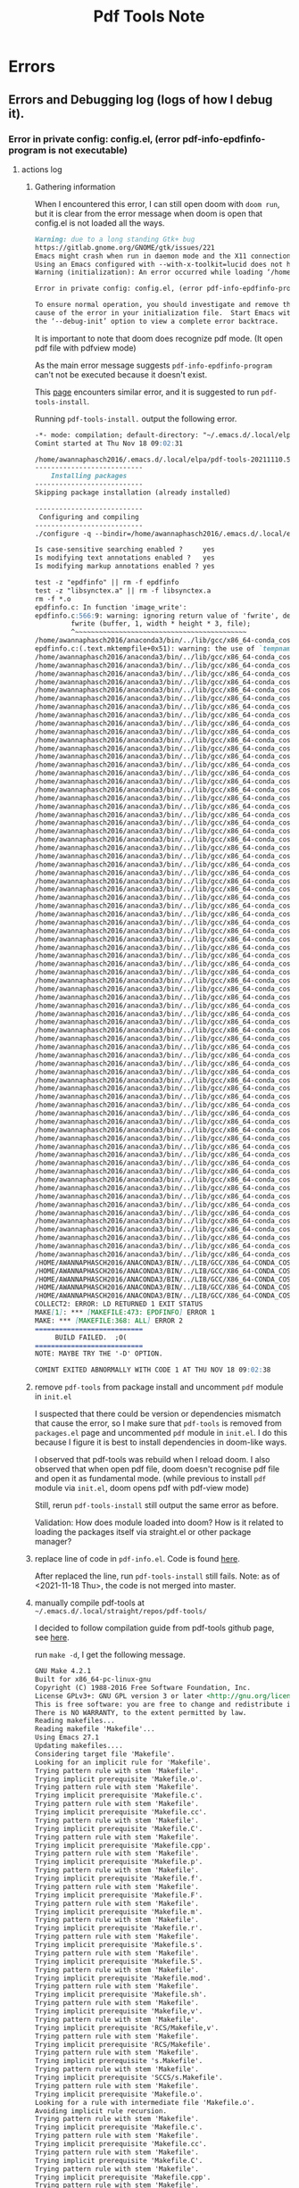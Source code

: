#+TITLE: Pdf Tools Note

* Errors
** Errors and Debugging log (logs of how I debug it).
*** Error in private config: config.el, (error pdf-info-epdfinfo-program is not executable)
**** actions log
***** Gathering information
When I encountered this error, I can still open doom with =doom run=, but it is clear from the error message when doom is open that config.el is not loaded all the ways.
#+BEGIN_SRC md
Warning: due to a long standing Gtk+ bug
https://gitlab.gnome.org/GNOME/gtk/issues/221
Emacs might crash when run in daemon mode and the X11 connection is unexpectedly lost.
Using an Emacs configured with --with-x-toolkit=lucid does not have this problem.
Warning (initialization): An error occurred while loading ‘/home/awannaphasch2016/.emacs.d/init.el’:

Error in private config: config.el, (error pdf-info-epdfinfo-program is not executable)

To ensure normal operation, you should investigate and remove the
cause of the error in your initialization file.  Start Emacs with
the ‘--debug-init’ option to view a complete error backtrace.
#+END_SRC

It is important to note that doom does recognize pdf mode. (It open pdf file with pdfview mode)

As the main error message suggests =pdf-info-epdfinfo-program= can't not be executed because it doesn't exist.

This [[https://www.reddit.com/r/emacs/comments/aa9yz3/compiling_pdftools/][page]] encounters similar error, and it is suggested to run =pdf-tools-install=.

Running =pdf-tools-install.= output the following error.
#+BEGIN_SRC md
-*- mode: compilation; default-directory: "~/.emacs.d/.local/elpa/pdf-tools-20211110.513/build/server/" -*-
Comint started at Thu Nov 18 09:02:31

/home/awannaphasch2016/.emacs.d/.local/elpa/pdf-tools-20211110.513/build/server/autobuild -i /home/awannaphasch2016/.emacs.d/.local/elpa/pdf-tools-20211110.513/
---------------------------
    Installing packages
---------------------------
Skipping package installation (already installed)

---------------------------
 Configuring and compiling
---------------------------
./configure -q --bindir=/home/awannaphasch2016/.emacs.d/.local/elpa/pdf-tools-20211110.513/ && make clean && make -s

Is case-sensitive searching enabled ?     yes
Is modifying text annotations enabled ?   yes
Is modifying markup annotations enabled ? yes

test -z "epdfinfo" || rm -f epdfinfo
test -z "libsynctex.a" || rm -f libsynctex.a
rm -f *.o
epdfinfo.c: In function 'image_write':
epdfinfo.c:566:9: warning: ignoring return value of 'fwrite', declared with attribute warn_unused_result [-Wunused-result]
         fwrite (buffer, 1, width * height * 3, file);
         ^~~~~~~~~~~~~~~~~~~~~~~~~~~~~~~~~~~~~~~~~~~~
/home/awannaphasch2016/anaconda3/bin/../lib/gcc/x86_64-conda_cos6-linux-gnu/7.3.0/../../../../x86_64-conda_cos6-linux-gnu/bin/ld: epdfinfo-epdfinfo.o: in function `mktempfile':
epdfinfo.c:(.text.mktempfile+0x51): warning: the use of `tempnam' is dangerous, better use `mkstemp'
/home/awannaphasch2016/anaconda3/bin/../lib/gcc/x86_64-conda_cos6-linux-gnu/7.3.0/../../../../x86_64-conda_cos6-linux-gnu/bin/ld: warning: libXrender.so.1, needed by /home/awannaphasch2016/anaconda3/lib/libcairo.so, not found (try using -rpath or -rpath-link)
/home/awannaphasch2016/anaconda3/bin/../lib/gcc/x86_64-conda_cos6-linux-gnu/7.3.0/../../../../x86_64-conda_cos6-linux-gnu/bin/ld: warning: libX11.so.6, needed by /home/awannaphasch2016/anaconda3/lib/libcairo.so, not found (try using -rpath or -rpath-link)
/home/awannaphasch2016/anaconda3/bin/../lib/gcc/x86_64-conda_cos6-linux-gnu/7.3.0/../../../../x86_64-conda_cos6-linux-gnu/bin/ld: warning: libXext.so.6, needed by /home/awannaphasch2016/anaconda3/lib/libcairo.so, not found (try using -rpath or -rpath-link)
/home/awannaphasch2016/anaconda3/bin/../lib/gcc/x86_64-conda_cos6-linux-gnu/7.3.0/../../../../x86_64-conda_cos6-linux-gnu/bin/ld: warning: libXau.so.6, needed by /home/awannaphasch2016/anaconda3/lib/libxcb-shm.so.0, not found (try using -rpath or -rpath-link)
/home/awannaphasch2016/anaconda3/bin/../lib/gcc/x86_64-conda_cos6-linux-gnu/7.3.0/../../../../x86_64-conda_cos6-linux-gnu/bin/ld: /home/awannaphasch2016/anaconda3/lib/libcairo.so: undefined reference to `XRenderCreateGlyphSet'
/home/awannaphasch2016/anaconda3/bin/../lib/gcc/x86_64-conda_cos6-linux-gnu/7.3.0/../../../../x86_64-conda_cos6-linux-gnu/bin/ld: /home/awannaphasch2016/anaconda3/lib/libglib-2.0.so: undefined reference to `__fdelt_chk@GLIBC_2.15'
/home/awannaphasch2016/anaconda3/bin/../lib/gcc/x86_64-conda_cos6-linux-gnu/7.3.0/../../../../x86_64-conda_cos6-linux-gnu/bin/ld: /home/awannaphasch2016/anaconda3/lib/libcairo.so: undefined reference to `XNextRequest'
/home/awannaphasch2016/anaconda3/bin/../lib/gcc/x86_64-conda_cos6-linux-gnu/7.3.0/../../../../x86_64-conda_cos6-linux-gnu/bin/ld: /home/awannaphasch2016/anaconda3/lib/libcairo.so: undefined reference to `XShmAttach'
/home/awannaphasch2016/anaconda3/bin/../lib/gcc/x86_64-conda_cos6-linux-gnu/7.3.0/../../../../x86_64-conda_cos6-linux-gnu/bin/ld: /home/awannaphasch2016/anaconda3/lib/libcairo.so: undefined reference to `XRenderCompositeTriStrip'
/home/awannaphasch2016/anaconda3/bin/../lib/gcc/x86_64-conda_cos6-linux-gnu/7.3.0/../../../../x86_64-conda_cos6-linux-gnu/bin/ld: /home/awannaphasch2016/anaconda3/lib/libcairo.so: undefined reference to `XCreateWindow'
/home/awannaphasch2016/anaconda3/bin/../lib/gcc/x86_64-conda_cos6-linux-gnu/7.3.0/../../../../x86_64-conda_cos6-linux-gnu/bin/ld: /home/awannaphasch2016/anaconda3/lib/libcairo.so: undefined reference to `XShmQueryVersion'
/home/awannaphasch2016/anaconda3/bin/../lib/gcc/x86_64-conda_cos6-linux-gnu/7.3.0/../../../../x86_64-conda_cos6-linux-gnu/bin/ld: /home/awannaphasch2016/anaconda3/lib/libkrb5.so.3: undefined reference to `__poll_chk@GLIBC_2.16'
/home/awannaphasch2016/anaconda3/bin/../lib/gcc/x86_64-conda_cos6-linux-gnu/7.3.0/../../../../x86_64-conda_cos6-linux-gnu/bin/ld: /home/awannaphasch2016/anaconda3/lib/libstdc++.so: undefined reference to `aligned_alloc@GLIBC_2.16'
/home/awannaphasch2016/anaconda3/bin/../lib/gcc/x86_64-conda_cos6-linux-gnu/7.3.0/../../../../x86_64-conda_cos6-linux-gnu/bin/ld: /home/awannaphasch2016/anaconda3/lib/libcairo.so: undefined reference to `XEventsQueued'
/home/awannaphasch2016/anaconda3/bin/../lib/gcc/x86_64-conda_cos6-linux-gnu/7.3.0/../../../../x86_64-conda_cos6-linux-gnu/bin/ld: /home/awannaphasch2016/anaconda3/lib/libcairo.so: undefined reference to `XExtendedMaxRequestSize'
/home/awannaphasch2016/anaconda3/bin/../lib/gcc/x86_64-conda_cos6-linux-gnu/7.3.0/../../../../x86_64-conda_cos6-linux-gnu/bin/ld: /home/awannaphasch2016/anaconda3/lib/libglib-2.0.so: undefined reference to `memcpy@GLIBC_2.14'
/home/awannaphasch2016/anaconda3/bin/../lib/gcc/x86_64-conda_cos6-linux-gnu/7.3.0/../../../../x86_64-conda_cos6-linux-gnu/bin/ld: /home/awannaphasch2016/anaconda3/lib/libcairo.so: undefined reference to `XRenderFreePicture'
/home/awannaphasch2016/anaconda3/bin/../lib/gcc/x86_64-conda_cos6-linux-gnu/7.3.0/../../../../x86_64-conda_cos6-linux-gnu/bin/ld: /home/awannaphasch2016/anaconda3/lib/libcairo.so: undefined reference to `XRenderFillRectangles'
/home/awannaphasch2016/anaconda3/bin/../lib/gcc/x86_64-conda_cos6-linux-gnu/7.3.0/../../../../x86_64-conda_cos6-linux-gnu/bin/ld: /home/awannaphasch2016/anaconda3/lib/libcairo.so: undefined reference to `_XReadEvents'
/home/awannaphasch2016/anaconda3/bin/../lib/gcc/x86_64-conda_cos6-linux-gnu/7.3.0/../../../../x86_64-conda_cos6-linux-gnu/bin/ld: /home/awannaphasch2016/anaconda3/lib/libcairo.so: undefined reference to `XRenderCompositeTrapezoids'
/home/awannaphasch2016/anaconda3/bin/../lib/gcc/x86_64-conda_cos6-linux-gnu/7.3.0/../../../../x86_64-conda_cos6-linux-gnu/bin/ld: /home/awannaphasch2016/anaconda3/lib/libcairo.so: undefined reference to `XCreatePixmap'
/home/awannaphasch2016/anaconda3/bin/../lib/gcc/x86_64-conda_cos6-linux-gnu/7.3.0/../../../../x86_64-conda_cos6-linux-gnu/bin/ld: /home/awannaphasch2016/anaconda3/lib/libcairo.so: undefined reference to `XFreePixmap'
/home/awannaphasch2016/anaconda3/bin/../lib/gcc/x86_64-conda_cos6-linux-gnu/7.3.0/../../../../x86_64-conda_cos6-linux-gnu/bin/ld: /home/awannaphasch2016/anaconda3/lib/libcairo.so: undefined reference to `XRenderCompositeText16'
/home/awannaphasch2016/anaconda3/bin/../lib/gcc/x86_64-conda_cos6-linux-gnu/7.3.0/../../../../x86_64-conda_cos6-linux-gnu/bin/ld: /home/awannaphasch2016/anaconda3/lib/libglib-2.0.so: undefined reference to `clock_gettime@GLIBC_2.17'
/home/awannaphasch2016/anaconda3/bin/../lib/gcc/x86_64-conda_cos6-linux-gnu/7.3.0/../../../../x86_64-conda_cos6-linux-gnu/bin/ld: /home/awannaphasch2016/anaconda3/lib/libcairo.so: undefined reference to `XRenderQuerySubpixelOrder'
/home/awannaphasch2016/anaconda3/bin/../lib/gcc/x86_64-conda_cos6-linux-gnu/7.3.0/../../../../x86_64-conda_cos6-linux-gnu/bin/ld: /home/awannaphasch2016/anaconda3/lib/libcairo.so: undefined reference to `XAddExtension'
/home/awannaphasch2016/anaconda3/bin/../lib/gcc/x86_64-conda_cos6-linux-gnu/7.3.0/../../../../x86_64-conda_cos6-linux-gnu/bin/ld: /home/awannaphasch2016/anaconda3/lib/libcairo.so: undefined reference to `XUnlockDisplay'
/home/awannaphasch2016/anaconda3/bin/../lib/gcc/x86_64-conda_cos6-linux-gnu/7.3.0/../../../../x86_64-conda_cos6-linux-gnu/bin/ld: /home/awannaphasch2016/anaconda3/lib/libcairo.so: undefined reference to `XSync'
/home/awannaphasch2016/anaconda3/bin/../lib/gcc/x86_64-conda_cos6-linux-gnu/7.3.0/../../../../x86_64-conda_cos6-linux-gnu/bin/ld: /home/awannaphasch2016/anaconda3/lib/libcairo.so: undefined reference to `XRenderFindStandardFormat'
/home/awannaphasch2016/anaconda3/bin/../lib/gcc/x86_64-conda_cos6-linux-gnu/7.3.0/../../../../x86_64-conda_cos6-linux-gnu/bin/ld: /home/awannaphasch2016/anaconda3/lib/libcairo.so: undefined reference to `XRenderChangePicture'
/home/awannaphasch2016/anaconda3/bin/../lib/gcc/x86_64-conda_cos6-linux-gnu/7.3.0/../../../../x86_64-conda_cos6-linux-gnu/bin/ld: /home/awannaphasch2016/anaconda3/lib/libcairo.so: undefined reference to `XAllocColor'
/home/awannaphasch2016/anaconda3/bin/../lib/gcc/x86_64-conda_cos6-linux-gnu/7.3.0/../../../../x86_64-conda_cos6-linux-gnu/bin/ld: /home/awannaphasch2016/anaconda3/lib/libcairo.so: undefined reference to `XRenderComposite'
/home/awannaphasch2016/anaconda3/bin/../lib/gcc/x86_64-conda_cos6-linux-gnu/7.3.0/../../../../x86_64-conda_cos6-linux-gnu/bin/ld: /home/awannaphasch2016/anaconda3/lib/libcairo.so: undefined reference to `XShmQueryExtension'
/home/awannaphasch2016/anaconda3/bin/../lib/gcc/x86_64-conda_cos6-linux-gnu/7.3.0/../../../../x86_64-conda_cos6-linux-gnu/bin/ld: /home/awannaphasch2016/anaconda3/lib/libcairo.so: undefined reference to `XCreateGC'
/home/awannaphasch2016/anaconda3/bin/../lib/gcc/x86_64-conda_cos6-linux-gnu/7.3.0/../../../../x86_64-conda_cos6-linux-gnu/bin/ld: /home/awannaphasch2016/anaconda3/lib/libcairo.so: undefined reference to `XShmDetach'
/home/awannaphasch2016/anaconda3/bin/../lib/gcc/x86_64-conda_cos6-linux-gnu/7.3.0/../../../../x86_64-conda_cos6-linux-gnu/bin/ld: /home/awannaphasch2016/anaconda3/lib/libcairo.so: undefined reference to `XDestroyWindow'
/home/awannaphasch2016/anaconda3/bin/../lib/gcc/x86_64-conda_cos6-linux-gnu/7.3.0/../../../../x86_64-conda_cos6-linux-gnu/bin/ld: /home/awannaphasch2016/anaconda3/lib/libcairo.so: undefined reference to `XRenderCompositeText8'
/home/awannaphasch2016/anaconda3/bin/../lib/gcc/x86_64-conda_cos6-linux-gnu/7.3.0/../../../../x86_64-conda_cos6-linux-gnu/bin/ld: /home/awannaphasch2016/anaconda3/lib/libcairo.so: undefined reference to `XRenderFindVisualFormat'
/home/awannaphasch2016/anaconda3/bin/../lib/gcc/x86_64-conda_cos6-linux-gnu/7.3.0/../../../../x86_64-conda_cos6-linux-gnu/bin/ld: /home/awannaphasch2016/anaconda3/lib/libcairo.so: undefined reference to `XSetErrorHandler'
/home/awannaphasch2016/anaconda3/bin/../lib/gcc/x86_64-conda_cos6-linux-gnu/7.3.0/../../../../x86_64-conda_cos6-linux-gnu/bin/ld: /home/awannaphasch2016/anaconda3/lib/libgio-2.0.so.0: undefined reference to `sendmmsg@GLIBC_2.14'
/home/awannaphasch2016/anaconda3/bin/../lib/gcc/x86_64-conda_cos6-linux-gnu/7.3.0/../../../../x86_64-conda_cos6-linux-gnu/bin/ld: /home/awannaphasch2016/anaconda3/lib/libcairo.so: undefined reference to `XShmPutImage'
/home/awannaphasch2016/anaconda3/bin/../lib/gcc/x86_64-conda_cos6-linux-gnu/7.3.0/../../../../x86_64-conda_cos6-linux-gnu/bin/ld: /home/awannaphasch2016/anaconda3/lib/libcairo.so: undefined reference to `XESetCloseDisplay'
/home/awannaphasch2016/anaconda3/bin/../lib/gcc/x86_64-conda_cos6-linux-gnu/7.3.0/../../../../x86_64-conda_cos6-linux-gnu/bin/ld: /home/awannaphasch2016/anaconda3/lib/libcairo.so: undefined reference to `XRenderCreatePicture'
/home/awannaphasch2016/anaconda3/bin/../lib/gcc/x86_64-conda_cos6-linux-gnu/7.3.0/../../../../x86_64-conda_cos6-linux-gnu/bin/ld: /home/awannaphasch2016/anaconda3/lib/libcairo.so: undefined reference to `XInitImage'
/home/awannaphasch2016/anaconda3/bin/../lib/gcc/x86_64-conda_cos6-linux-gnu/7.3.0/../../../../x86_64-conda_cos6-linux-gnu/bin/ld: /home/awannaphasch2016/anaconda3/lib/libxcb.so.1: undefined reference to `XauDisposeAuth'
/home/awannaphasch2016/anaconda3/bin/../lib/gcc/x86_64-conda_cos6-linux-gnu/7.3.0/../../../../x86_64-conda_cos6-linux-gnu/bin/ld: /home/awannaphasch2016/anaconda3/lib/libcairo.so: undefined reference to `XRenderSetPictureClipRectangles'
/home/awannaphasch2016/anaconda3/bin/../lib/gcc/x86_64-conda_cos6-linux-gnu/7.3.0/../../../../x86_64-conda_cos6-linux-gnu/bin/ld: /home/awannaphasch2016/anaconda3/lib/libcairo.so: undefined reference to `XRenderCompositeText32'
/home/awannaphasch2016/anaconda3/bin/../lib/gcc/x86_64-conda_cos6-linux-gnu/7.3.0/../../../../x86_64-conda_cos6-linux-gnu/bin/ld: /home/awannaphasch2016/anaconda3/lib/libcairo.so: undefined reference to `XShmGetImage'
/home/awannaphasch2016/anaconda3/bin/../lib/gcc/x86_64-conda_cos6-linux-gnu/7.3.0/../../../../x86_64-conda_cos6-linux-gnu/bin/ld: /home/awannaphasch2016/anaconda3/lib/libglib-2.0.so: undefined reference to `getauxval@GLIBC_2.16'
/home/awannaphasch2016/anaconda3/bin/../lib/gcc/x86_64-conda_cos6-linux-gnu/7.3.0/../../../../x86_64-conda_cos6-linux-gnu/bin/ld: /home/awannaphasch2016/anaconda3/lib/libcairo.so: undefined reference to `XFillRectangle'
/home/awannaphasch2016/anaconda3/bin/../lib/gcc/x86_64-conda_cos6-linux-gnu/7.3.0/../../../../x86_64-conda_cos6-linux-gnu/bin/ld: /home/awannaphasch2016/anaconda3/lib/libcairo.so: undefined reference to `XRenderFreeGlyphSet'
/home/awannaphasch2016/anaconda3/bin/../lib/gcc/x86_64-conda_cos6-linux-gnu/7.3.0/../../../../x86_64-conda_cos6-linux-gnu/bin/ld: /home/awannaphasch2016/anaconda3/lib/libcairo.so: undefined reference to `XQueryColors'
/home/awannaphasch2016/anaconda3/bin/../lib/gcc/x86_64-conda_cos6-linux-gnu/7.3.0/../../../../x86_64-conda_cos6-linux-gnu/bin/ld: /home/awannaphasch2016/anaconda3/lib/libcairo.so: undefined reference to `XRenderQueryVersion'
/home/awannaphasch2016/anaconda3/bin/../lib/gcc/x86_64-conda_cos6-linux-gnu/7.3.0/../../../../x86_64-conda_cos6-linux-gnu/bin/ld: /home/awannaphasch2016/anaconda3/lib/libcairo.so: undefined reference to `XRenderFillRectangle'
/home/awannaphasch2016/anaconda3/bin/../lib/gcc/x86_64-conda_cos6-linux-gnu/7.3.0/../../../../x86_64-conda_cos6-linux-gnu/bin/ld: /home/awannaphasch2016/anaconda3/lib/libcairo.so: undefined reference to `XMaxRequestSize'
/home/awannaphasch2016/anaconda3/bin/../lib/gcc/x86_64-conda_cos6-linux-gnu/7.3.0/../../../../x86_64-conda_cos6-linux-gnu/bin/ld: /home/awannaphasch2016/anaconda3/lib/libcairo.so: undefined reference to `XRenderSetPictureTransform'
/home/awannaphasch2016/anaconda3/bin/../lib/gcc/x86_64-conda_cos6-linux-gnu/7.3.0/../../../../x86_64-conda_cos6-linux-gnu/bin/ld: /home/awannaphasch2016/anaconda3/lib/libcairo.so: undefined reference to `XRenderCreateRadialGradient'
/home/awannaphasch2016/anaconda3/bin/../lib/gcc/x86_64-conda_cos6-linux-gnu/7.3.0/../../../../x86_64-conda_cos6-linux-gnu/bin/ld: /home/awannaphasch2016/anaconda3/lib/libcairo.so: undefined reference to `XShmCreatePixmap'
/home/awannaphasch2016/anaconda3/bin/../lib/gcc/x86_64-conda_cos6-linux-gnu/7.3.0/../../../../x86_64-conda_cos6-linux-gnu/bin/ld: /home/awannaphasch2016/anaconda3/lib/libcrypto.so.1.1: undefined reference to `secure_getenv@GLIBC_2.17'
/home/awannaphasch2016/anaconda3/bin/../lib/gcc/x86_64-conda_cos6-linux-gnu/7.3.0/../../../../x86_64-conda_cos6-linux-gnu/bin/ld: /home/awannaphasch2016/anaconda3/lib/libcairo.so: undefined reference to `XSendEvent'
/home/awannaphasch2016/anaconda3/bin/../lib/gcc/x86_64-conda_cos6-linux-gnu/7.3.0/../../../../x86_64-conda_cos6-linux-gnu/bin/ld: /home/awannaphasch2016/anaconda3/lib/libcairo.so: undefined reference to `XGetDefault'
/home/awannaphasch2016/anaconda3/bin/../lib/gcc/x86_64-conda_cos6-linux-gnu/7.3.0/../../../../x86_64-conda_cos6-linux-gnu/bin/ld: /home/awannaphasch2016/anaconda3/lib/libcairo.so: undefined reference to `XScreenNumberOfScreen'
/home/awannaphasch2016/anaconda3/bin/../lib/gcc/x86_64-conda_cos6-linux-gnu/7.3.0/../../../../x86_64-conda_cos6-linux-gnu/bin/ld: /home/awannaphasch2016/anaconda3/lib/libcairo.so: undefined reference to `XInitExtension'
/home/awannaphasch2016/anaconda3/bin/../lib/gcc/x86_64-conda_cos6-linux-gnu/7.3.0/../../../../x86_64-conda_cos6-linux-gnu/bin/ld: /home/awannaphasch2016/anaconda3/lib/libcairo.so: undefined reference to `XChangeGC'
/home/awannaphasch2016/anaconda3/bin/../lib/gcc/x86_64-conda_cos6-linux-gnu/7.3.0/../../../../x86_64-conda_cos6-linux-gnu/bin/ld: /home/awannaphasch2016/anaconda3/lib/libcairo.so: undefined reference to `XRenderFreeGlyphs'
/home/awannaphasch2016/anaconda3/bin/../lib/gcc/x86_64-conda_cos6-linux-gnu/7.3.0/../../../../x86_64-conda_cos6-linux-gnu/bin/ld: /home/awannaphasch2016/anaconda3/lib/libcairo.so: undefined reference to `XPutImage'
/home/awannaphasch2016/anaconda3/bin/../lib/gcc/x86_64-conda_cos6-linux-gnu/7.3.0/../../../../x86_64-conda_cos6-linux-gnu/bin/ld: /home/awannaphasch2016/anaconda3/lib/libcairo.so: undefined reference to `XGetImage'
/home/awannaphasch2016/anaconda3/bin/../lib/gcc/x86_64-conda_cos6-linux-gnu/7.3.0/../../../../x86_64-conda_cos6-linux-gnu/bin/ld: /home/awannaphasch2016/anaconda3/lib/libcairo.so: undefined reference to `XSetClipMask'
/home/awannaphasch2016/anaconda3/bin/../lib/gcc/x86_64-conda_cos6-linux-gnu/7.3.0/../../../../x86_64-conda_cos6-linux-gnu/bin/ld: /home/awannaphasch2016/anaconda3/lib/libcairo.so: undefined reference to `XRenderCreateSolidFill'
/home/awannaphasch2016/anaconda3/bin/../lib/gcc/x86_64-conda_cos6-linux-gnu/7.3.0/../../../../x86_64-conda_cos6-linux-gnu/bin/ld: /home/awannaphasch2016/anaconda3/lib/libcairo.so: undefined reference to `XRenderCreateLinearGradient'
/home/awannaphasch2016/anaconda3/bin/../lib/gcc/x86_64-conda_cos6-linux-gnu/7.3.0/../../../../x86_64-conda_cos6-linux-gnu/bin/ld: /home/awannaphasch2016/anaconda3/lib/libxcb.so.1: undefined reference to `XauGetBestAuthByAddr'
/home/awannaphasch2016/anaconda3/bin/../lib/gcc/x86_64-conda_cos6-linux-gnu/7.3.0/../../../../x86_64-conda_cos6-linux-gnu/bin/ld: /home/awannaphasch2016/anaconda3/lib/libcairo.so: undefined reference to `XCopyArea'
/home/awannaphasch2016/anaconda3/bin/../lib/gcc/x86_64-conda_cos6-linux-gnu/7.3.0/../../../../x86_64-conda_cos6-linux-gnu/bin/ld: /home/awannaphasch2016/anaconda3/lib/libcairo.so: undefined reference to `XRenderFindFormat'
/HOME/AWANNAPHASCH2016/ANACONDA3/BIN/../LIB/GCC/X86_64-CONDA_COS6-LINUX-GNU/7.3.0/../../../../X86_64-CONDA_COS6-LINUX-GNU/BIN/LD: /HOME/AWANNAPHASCH2016/ANACONDA3/LIB/LIBCAIRO.SO: UNDEFINED REFERENCE TO `XRENDERADDGLYPHS'
/HOME/AWANNAPHASCH2016/ANACONDA3/BIN/../LIB/GCC/X86_64-CONDA_COS6-LINUX-GNU/7.3.0/../../../../X86_64-CONDA_COS6-LINUX-GNU/BIN/LD: /HOME/AWANNAPHASCH2016/ANACONDA3/LIB/LIBCAIRO.SO: UNDEFINED REFERENCE TO `XSETCLIPRECTANGLES'
/HOME/AWANNAPHASCH2016/ANACONDA3/BIN/../LIB/GCC/X86_64-CONDA_COS6-LINUX-GNU/7.3.0/../../../../X86_64-CONDA_COS6-LINUX-GNU/BIN/LD: /HOME/AWANNAPHASCH2016/ANACONDA3/LIB/LIBCAIRO.SO: UNDEFINED REFERENCE TO `XLOCKDISPLAY'
/HOME/AWANNAPHASCH2016/ANACONDA3/BIN/../LIB/GCC/X86_64-CONDA_COS6-LINUX-GNU/7.3.0/../../../../X86_64-CONDA_COS6-LINUX-GNU/BIN/LD: /HOME/AWANNAPHASCH2016/ANACONDA3/LIB/LIBCAIRO.SO: UNDEFINED REFERENCE TO `XRENDERSETPICTUREFILTER'
/HOME/AWANNAPHASCH2016/ANACONDA3/BIN/../LIB/GCC/X86_64-CONDA_COS6-LINUX-GNU/7.3.0/../../../../X86_64-CONDA_COS6-LINUX-GNU/BIN/LD: /HOME/AWANNAPHASCH2016/ANACONDA3/LIB/LIBCAIRO.SO: UNDEFINED REFERENCE TO `XFREEGC'
COLLECT2: ERROR: LD RETURNED 1 EXIT STATUS
MAKE[1]: *** [MAKEFILE:473: EPDFINFO] ERROR 1
MAKE: *** [MAKEFILE:368: ALL] ERROR 2
===========================
     BUILD FAILED.  ;O(
===========================
NOTE: MAYBE TRY THE '-D' OPTION.

COMINT EXITED ABNORMALLY WITH CODE 1 AT THU NOV 18 09:02:38
#+END_SRC
***** remove =pdf-tools= from package install and uncomment =pdf= module in =init.el=
I suspected that there could be version or dependencies mismatch that cause the error, so I make sure that =pdf-tools= is removed from =packages.el= page and uncommented =pdf= module in =init.el=. I do this because I figure it is best to install dependencies in doom-like ways.

I observed that pdf-tools was rebuild when I reload doom.
I also observed that when open pdf file, doom doesn't recognise pdf file and open it as fundamental mode. (while previous to install =pdf= module via =init.el=, doom opens pdf with pdf-view mode)

Still, rerun =pdf-tools-install= still output the same error as before.

Validation: How does module loaded into doom? How is it related to loading the packages itself via straight.el or other package manager?

***** replace line of code in =pdf-info.el=. Code is found [[https://github.com/politza/pdf-tools/pull/683/commits/90852ba946c1a798f0b7b4dd412bf9d616c8cecf][here]].

After replaced the line, run =pdf-tools-install= still fails.
Note: as of <2021-11-18 Thu>, the code is not merged into master.

***** manually compile pdf-tools at =~/.emacs.d/.local/straight/repos/pdf-tools/=

I decided to follow compilation guide from pdf-tools github page, see [[https://github.com/politza/pdf-tools#compilation][here]].

run =make -d=, I get the following message.
#+BEGIN_SRC md
GNU Make 4.2.1
Built for x86_64-pc-linux-gnu
Copyright (C) 1988-2016 Free Software Foundation, Inc.
License GPLv3+: GNU GPL version 3 or later <http://gnu.org/licenses/gpl.html>
This is free software: you are free to change and redistribute it.
There is NO WARRANTY, to the extent permitted by law.
Reading makefiles...
Reading makefile 'Makefile'...
Using Emacs 27.1
Updating makefiles....
Considering target file 'Makefile'.
Looking for an implicit rule for 'Makefile'.
Trying pattern rule with stem 'Makefile'.
Trying implicit prerequisite 'Makefile.o'.
Trying pattern rule with stem 'Makefile'.
Trying implicit prerequisite 'Makefile.c'.
Trying pattern rule with stem 'Makefile'.
Trying implicit prerequisite 'Makefile.cc'.
Trying pattern rule with stem 'Makefile'.
Trying implicit prerequisite 'Makefile.C'.
Trying pattern rule with stem 'Makefile'.
Trying implicit prerequisite 'Makefile.cpp'.
Trying pattern rule with stem 'Makefile'.
Trying implicit prerequisite 'Makefile.p'.
Trying pattern rule with stem 'Makefile'.
Trying implicit prerequisite 'Makefile.f'.
Trying pattern rule with stem 'Makefile'.
Trying implicit prerequisite 'Makefile.F'.
Trying pattern rule with stem 'Makefile'.
Trying implicit prerequisite 'Makefile.m'.
Trying pattern rule with stem 'Makefile'.
Trying implicit prerequisite 'Makefile.r'.
Trying pattern rule with stem 'Makefile'.
Trying implicit prerequisite 'Makefile.s'.
Trying pattern rule with stem 'Makefile'.
Trying implicit prerequisite 'Makefile.S'.
Trying pattern rule with stem 'Makefile'.
Trying implicit prerequisite 'Makefile.mod'.
Trying pattern rule with stem 'Makefile'.
Trying implicit prerequisite 'Makefile.sh'.
Trying pattern rule with stem 'Makefile'.
Trying implicit prerequisite 'Makefile,v'.
Trying pattern rule with stem 'Makefile'.
Trying implicit prerequisite 'RCS/Makefile,v'.
Trying pattern rule with stem 'Makefile'.
Trying implicit prerequisite 'RCS/Makefile'.
Trying pattern rule with stem 'Makefile'.
Trying implicit prerequisite 's.Makefile'.
Trying pattern rule with stem 'Makefile'.
Trying implicit prerequisite 'SCCS/s.Makefile'.
Trying pattern rule with stem 'Makefile'.
Trying implicit prerequisite 'Makefile.o'.
Looking for a rule with intermediate file 'Makefile.o'.
Avoiding implicit rule recursion.
Trying pattern rule with stem 'Makefile'.
Trying implicit prerequisite 'Makefile.c'.
Trying pattern rule with stem 'Makefile'.
Trying implicit prerequisite 'Makefile.cc'.
Trying pattern rule with stem 'Makefile'.
Trying implicit prerequisite 'Makefile.C'.
Trying pattern rule with stem 'Makefile'.
Trying implicit prerequisite 'Makefile.cpp'.
Trying pattern rule with stem 'Makefile'.
Trying implicit prerequisite 'Makefile.p'.
Trying pattern rule with stem 'Makefile'.
Trying implicit prerequisite 'Makefile.f'.
Trying pattern rule with stem 'Makefile'.
Trying implicit prerequisite 'Makefile.F'.
Trying pattern rule with stem 'Makefile'.
Trying implicit prerequisite 'Makefile.m'.
Trying pattern rule with stem 'Makefile'.
Trying implicit prerequisite 'Makefile.r'.
Trying pattern rule with stem 'Makefile'.
Trying implicit prerequisite 'Makefile.s'.
Trying pattern rule with stem 'Makefile'.
Trying implicit prerequisite 'Makefile.S'.
Trying pattern rule with stem 'Makefile'.
Trying implicit prerequisite 'Makefile.mod'.
Trying pattern rule with stem 'Makefile.o'.
Trying implicit prerequisite 'Makefile.o,v'.
Trying pattern rule with stem 'Makefile.o'.
Trying implicit prerequisite 'RCS/Makefile.o,v'.
Trying pattern rule with stem 'Makefile.o'.
Trying implicit prerequisite 'RCS/Makefile.o'.
Trying pattern rule with stem 'Makefile.o'.
Trying implicit prerequisite 's.Makefile.o'.
Trying pattern rule with stem 'Makefile.o'.
Trying implicit prerequisite 'SCCS/s.Makefile.o'.
Trying pattern rule with stem 'Makefile'.
Trying implicit prerequisite 'Makefile.c'.
Looking for a rule with intermediate file 'Makefile.c'.
    Avoiding implicit rule recursion.
    Avoiding implicit rule recursion.
    Trying pattern rule with stem 'Makefile'.
    Trying implicit prerequisite 'Makefile.y'.
    Trying pattern rule with stem 'Makefile'.
    Trying implicit prerequisite 'Makefile.l'.
    Trying pattern rule with stem 'Makefile'.
    Trying implicit prerequisite 'Makefile.w'.
    Trying pattern rule with stem 'Makefile'.
    Trying implicit prerequisite 'Makefile.w'.
    Trying pattern rule with stem 'Makefile.c'.
    Trying implicit prerequisite 'Makefile.c,v'.
    Trying pattern rule with stem 'Makefile.c'.
    Trying implicit prerequisite 'RCS/Makefile.c,v'.
    Trying pattern rule with stem 'Makefile.c'.
    Trying implicit prerequisite 'RCS/Makefile.c'.
    Trying pattern rule with stem 'Makefile.c'.
    Trying implicit prerequisite 's.Makefile.c'.
    Trying pattern rule with stem 'Makefile.c'.
    Trying implicit prerequisite 'SCCS/s.Makefile.c'.
    Trying pattern rule with stem 'Makefile'.
    Trying implicit prerequisite 'Makefile.y'.
    Looking for a rule with intermediate file 'Makefile.y'.
    Avoiding implicit rule recursion.
    Avoiding implicit rule recursion.
    Avoiding implicit rule recursion.
    Trying pattern rule with stem 'Makefile.y'.
    Trying implicit prerequisite 'Makefile.y,v'.
    Trying pattern rule with stem 'Makefile.y'.
    Trying implicit prerequisite 'RCS/Makefile.y,v'.
    Trying pattern rule with stem 'Makefile.y'.
    Trying implicit prerequisite 'RCS/Makefile.y'.
    Trying pattern rule with stem 'Makefile.y'.
    Trying implicit prerequisite 's.Makefile.y'.
    Trying pattern rule with stem 'Makefile.y'.
    Trying implicit prerequisite 'SCCS/s.Makefile.y'.
    Trying pattern rule with stem 'Makefile'.
    Trying implicit prerequisite 'Makefile.l'.
    Looking for a rule with intermediate file 'Makefile.l'.
    Avoiding implicit rule recursion.
    Avoiding implicit rule recursion.
    Avoiding implicit rule recursion.
    Trying pattern rule with stem 'Makefile.l'.
    Trying implicit prerequisite 'Makefile.l,v'.
    Trying pattern rule with stem 'Makefile.l'.
    Trying implicit prerequisite 'RCS/Makefile.l,v'.
    Trying pattern rule with stem 'Makefile.l'.
    Trying implicit prerequisite 'RCS/Makefile.l'.
    Trying pattern rule with stem 'Makefile.l'.
    Trying implicit prerequisite 's.Makefile.l'.
    Trying pattern rule with stem 'Makefile.l'.
    Trying implicit prerequisite 'SCCS/s.Makefile.l'.
    Trying pattern rule with stem 'Makefile'.
    Trying implicit prerequisite 'Makefile.w'.
    Looking for a rule with intermediate file 'Makefile.w'.
    Avoiding implicit rule recursion.
    Avoiding implicit rule recursion.
    Avoiding implicit rule recursion.
    Trying pattern rule with stem 'Makefile.w'.
    Trying implicit prerequisite 'Makefile.w,v'.
    Trying pattern rule with stem 'Makefile.w'.
    Trying implicit prerequisite 'RCS/Makefile.w,v'.
    Trying pattern rule with stem 'Makefile.w'.
    Trying implicit prerequisite 'RCS/Makefile.w'.
    Trying pattern rule with stem 'Makefile.w'.
    Trying implicit prerequisite 's.Makefile.w'.
    Trying pattern rule with stem 'Makefile.w'.
    Trying implicit prerequisite 'SCCS/s.Makefile.w'.
    Trying pattern rule with stem 'Makefile'.
    Rejecting impossible implicit prerequisite 'Makefile.w'.
Trying pattern rule with stem 'Makefile'.
Trying implicit prerequisite 'Makefile.cc'.
Looking for a rule with intermediate file 'Makefile.cc'.
    Avoiding implicit rule recursion.
    Avoiding implicit rule recursion.
    Trying pattern rule with stem 'Makefile.cc'.
    Trying implicit prerequisite 'Makefile.cc,v'.
    Trying pattern rule with stem 'Makefile.cc'.
    Trying implicit prerequisite 'RCS/Makefile.cc,v'.
    Trying pattern rule with stem 'Makefile.cc'.
    Trying implicit prerequisite 'RCS/Makefile.cc'.
    Trying pattern rule with stem 'Makefile.cc'.
    Trying implicit prerequisite 's.Makefile.cc'.
    Trying pattern rule with stem 'Makefile.cc'.
    Trying implicit prerequisite 'SCCS/s.Makefile.cc'.
Trying pattern rule with stem 'Makefile'.
Trying implicit prerequisite 'Makefile.C'.
Looking for a rule with intermediate file 'Makefile.C'.
    Avoiding implicit rule recursion.
    Avoiding implicit rule recursion.
    Trying pattern rule with stem 'Makefile.C'.
    Trying implicit prerequisite 'Makefile.C,v'.
    Trying pattern rule with stem 'Makefile.C'.
    Trying implicit prerequisite 'RCS/Makefile.C,v'.
    Trying pattern rule with stem 'Makefile.C'.
    Trying implicit prerequisite 'RCS/Makefile.C'.
    Trying pattern rule with stem 'Makefile.C'.
    Trying implicit prerequisite 's.Makefile.C'.
    Trying pattern rule with stem 'Makefile.C'.
    Trying implicit prerequisite 'SCCS/s.Makefile.C'.
Trying pattern rule with stem 'Makefile'.
Trying implicit prerequisite 'Makefile.cpp'.
Looking for a rule with intermediate file 'Makefile.cpp'.
    Avoiding implicit rule recursion.
    Avoiding implicit rule recursion.
    Trying pattern rule with stem 'Makefile.cpp'.
    Trying implicit prerequisite 'Makefile.cpp,v'.
    Trying pattern rule with stem 'Makefile.cpp'.
    Trying implicit prerequisite 'RCS/Makefile.cpp,v'.
    Trying pattern rule with stem 'Makefile.cpp'.
    Trying implicit prerequisite 'RCS/Makefile.cpp'.
    Trying pattern rule with stem 'Makefile.cpp'.
    Trying implicit prerequisite 's.Makefile.cpp'.
    Trying pattern rule with stem 'Makefile.cpp'.
    Trying implicit prerequisite 'SCCS/s.Makefile.cpp'.
Trying pattern rule with stem 'Makefile'.
Trying implicit prerequisite 'Makefile.p'.
Looking for a rule with intermediate file 'Makefile.p'.
    Avoiding implicit rule recursion.
    Avoiding implicit rule recursion.
    Trying pattern rule with stem 'Makefile'.
    Trying implicit prerequisite 'Makefile.web'.
    Trying pattern rule with stem 'Makefile.p'.
    Trying implicit prerequisite 'Makefile.p,v'.
    Trying pattern rule with stem 'Makefile.p'.
    Trying implicit prerequisite 'RCS/Makefile.p,v'.
    Trying pattern rule with stem 'Makefile.p'.
    Trying implicit prerequisite 'RCS/Makefile.p'.
    Trying pattern rule with stem 'Makefile.p'.
    Trying implicit prerequisite 's.Makefile.p'.
    Trying pattern rule with stem 'Makefile.p'.
    Trying implicit prerequisite 'SCCS/s.Makefile.p'.
    Trying pattern rule with stem 'Makefile'.
    Trying implicit prerequisite 'Makefile.web'.
    Looking for a rule with intermediate file 'Makefile.web'.
    Avoiding implicit rule recursion.
    Avoiding implicit rule recursion.
    Avoiding implicit rule recursion.
    Trying pattern rule with stem 'Makefile.web'.
    Trying implicit prerequisite 'Makefile.web,v'.
    Trying pattern rule with stem 'Makefile.web'.
    Trying implicit prerequisite 'RCS/Makefile.web,v'.
    Trying pattern rule with stem 'Makefile.web'.
    Trying implicit prerequisite 'RCS/Makefile.web'.
    Trying pattern rule with stem 'Makefile.web'.
    Trying implicit prerequisite 's.Makefile.web'.
    Trying pattern rule with stem 'Makefile.web'.
    Trying implicit prerequisite 'SCCS/s.Makefile.web'.
Trying pattern rule with stem 'Makefile'.
Trying implicit prerequisite 'Makefile.f'.
Looking for a rule with intermediate file 'Makefile.f'.
    Avoiding implicit rule recursion.
    Avoiding implicit rule recursion.
    Trying pattern rule with stem 'Makefile'.
    Trying implicit prerequisite 'Makefile.F'.
    Trying pattern rule with stem 'Makefile'.
    Trying implicit prerequisite 'Makefile.r'.
    Trying pattern rule with stem 'Makefile.f'.
    Trying implicit prerequisite 'Makefile.f,v'.
    Trying pattern rule with stem 'Makefile.f'.
    Trying implicit prerequisite 'RCS/Makefile.f,v'.
    Trying pattern rule with stem 'Makefile.f'.
    Trying implicit prerequisite 'RCS/Makefile.f'.
    Trying pattern rule with stem 'Makefile.f'.
    Trying implicit prerequisite 's.Makefile.f'.
    Trying pattern rule with stem 'Makefile.f'.
    Trying implicit prerequisite 'SCCS/s.Makefile.f'.
    Trying pattern rule with stem 'Makefile'.
    Trying implicit prerequisite 'Makefile.F'.
    Looking for a rule with intermediate file 'Makefile.F'.
    Avoiding implicit rule recursion.
    Avoiding implicit rule recursion.
    Avoiding implicit rule recursion.
    Trying pattern rule with stem 'Makefile.F'.
    Trying implicit prerequisite 'Makefile.F,v'.
    Trying pattern rule with stem 'Makefile.F'.
    Trying implicit prerequisite 'RCS/Makefile.F,v'.
    Trying pattern rule with stem 'Makefile.F'.
    Trying implicit prerequisite 'RCS/Makefile.F'.
    Trying pattern rule with stem 'Makefile.F'.
    Trying implicit prerequisite 's.Makefile.F'.
    Trying pattern rule with stem 'Makefile.F'.
    Trying implicit prerequisite 'SCCS/s.Makefile.F'.
    Trying pattern rule with stem 'Makefile'.
    Trying implicit prerequisite 'Makefile.r'.
    Looking for a rule with intermediate file 'Makefile.r'.
    Avoiding implicit rule recursion.
    Avoiding implicit rule recursion.
    Avoiding implicit rule recursion.
    Trying pattern rule with stem 'Makefile'.
    Rejecting impossible implicit prerequisite 'Makefile.l'.
    Trying pattern rule with stem 'Makefile.r'.
    Trying implicit prerequisite 'Makefile.r,v'.
    Trying pattern rule with stem 'Makefile.r'.
    Trying implicit prerequisite 'RCS/Makefile.r,v'.
    Trying pattern rule with stem 'Makefile.r'.
    Trying implicit prerequisite 'RCS/Makefile.r'.
    Trying pattern rule with stem 'Makefile.r'.
    Trying implicit prerequisite 's.Makefile.r'.
    Trying pattern rule with stem 'Makefile.r'.
    Trying implicit prerequisite 'SCCS/s.Makefile.r'.
Trying pattern rule with stem 'Makefile'.
Rejecting impossible implicit prerequisite 'Makefile.F'.
Trying pattern rule with stem 'Makefile'.
Trying implicit prerequisite 'Makefile.m'.
Looking for a rule with intermediate file 'Makefile.m'.
    Avoiding implicit rule recursion.
    Avoiding implicit rule recursion.
    Trying pattern rule with stem 'Makefile'.
    Trying implicit prerequisite 'Makefile.ym'.
    Trying pattern rule with stem 'Makefile.m'.
    Trying implicit prerequisite 'Makefile.m,v'.
    Trying pattern rule with stem 'Makefile.m'.
    Trying implicit prerequisite 'RCS/Makefile.m,v'.
    Trying pattern rule with stem 'Makefile.m'.
    Trying implicit prerequisite 'RCS/Makefile.m'.
    Trying pattern rule with stem 'Makefile.m'.
    Trying implicit prerequisite 's.Makefile.m'.
    Trying pattern rule with stem 'Makefile.m'.
    Trying implicit prerequisite 'SCCS/s.Makefile.m'.
    Trying pattern rule with stem 'Makefile'.
    Trying implicit prerequisite 'Makefile.ym'.
    Looking for a rule with intermediate file 'Makefile.ym'.
    Avoiding implicit rule recursion.
    Avoiding implicit rule recursion.
    Avoiding implicit rule recursion.
    Trying pattern rule with stem 'Makefile.ym'.
    Trying implicit prerequisite 'Makefile.ym,v'.
    Trying pattern rule with stem 'Makefile.ym'.
    Trying implicit prerequisite 'RCS/Makefile.ym,v'.
    Trying pattern rule with stem 'Makefile.ym'.
    Trying implicit prerequisite 'RCS/Makefile.ym'.
    Trying pattern rule with stem 'Makefile.ym'.
    Trying implicit prerequisite 's.Makefile.ym'.
    Trying pattern rule with stem 'Makefile.ym'.
    Trying implicit prerequisite 'SCCS/s.Makefile.ym'.
Trying pattern rule with stem 'Makefile'.
Rejecting impossible implicit prerequisite 'Makefile.r'.
Trying pattern rule with stem 'Makefile'.
Trying implicit prerequisite 'Makefile.s'.
Looking for a rule with intermediate file 'Makefile.s'.
    Avoiding implicit rule recursion.
    Avoiding implicit rule recursion.
    Trying pattern rule with stem 'Makefile'.
    Trying implicit prerequisite 'Makefile.S'.
    Trying pattern rule with stem 'Makefile.s'.
    Trying implicit prerequisite 'Makefile.s,v'.
    Trying pattern rule with stem 'Makefile.s'.
    Trying implicit prerequisite 'RCS/Makefile.s,v'.
    Trying pattern rule with stem 'Makefile.s'.
    Trying implicit prerequisite 'RCS/Makefile.s'.
    Trying pattern rule with stem 'Makefile.s'.
    Trying implicit prerequisite 's.Makefile.s'.
    Trying pattern rule with stem 'Makefile.s'.
    Trying implicit prerequisite 'SCCS/s.Makefile.s'.
    Trying pattern rule with stem 'Makefile'.
    Trying implicit prerequisite 'Makefile.S'.
    Looking for a rule with intermediate file 'Makefile.S'.
    Avoiding implicit rule recursion.
    Avoiding implicit rule recursion.
    Avoiding implicit rule recursion.
    Trying pattern rule with stem 'Makefile.S'.
    Trying implicit prerequisite 'Makefile.S,v'.
    Trying pattern rule with stem 'Makefile.S'.
    Trying implicit prerequisite 'RCS/Makefile.S,v'.
    Trying pattern rule with stem 'Makefile.S'.
    Trying implicit prerequisite 'RCS/Makefile.S'.
    Trying pattern rule with stem 'Makefile.S'.
    Trying implicit prerequisite 's.Makefile.S'.
    Trying pattern rule with stem 'Makefile.S'.
    Trying implicit prerequisite 'SCCS/s.Makefile.S'.
Trying pattern rule with stem 'Makefile'.
Rejecting impossible implicit prerequisite 'Makefile.S'.
Trying pattern rule with stem 'Makefile'.
Trying implicit prerequisite 'Makefile.mod'.
Looking for a rule with intermediate file 'Makefile.mod'.
    Avoiding implicit rule recursion.
    Avoiding implicit rule recursion.
    Trying pattern rule with stem 'Makefile.mod'.
    Trying implicit prerequisite 'Makefile.mod,v'.
    Trying pattern rule with stem 'Makefile.mod'.
    Trying implicit prerequisite 'RCS/Makefile.mod,v'.
    Trying pattern rule with stem 'Makefile.mod'.
    Trying implicit prerequisite 'RCS/Makefile.mod'.
    Trying pattern rule with stem 'Makefile.mod'.
    Trying implicit prerequisite 's.Makefile.mod'.
    Trying pattern rule with stem 'Makefile.mod'.
    Trying implicit prerequisite 'SCCS/s.Makefile.mod'.
Trying pattern rule with stem 'Makefile'.
Rejecting impossible implicit prerequisite 'Makefile.c'.
Trying pattern rule with stem 'Makefile'.
Rejecting impossible implicit prerequisite 'Makefile.cc'.
Trying pattern rule with stem 'Makefile'.
Rejecting impossible implicit prerequisite 'Makefile.C'.
Trying pattern rule with stem 'Makefile'.
Rejecting impossible implicit prerequisite 'Makefile.cpp'.
Trying pattern rule with stem 'Makefile'.
Rejecting impossible implicit prerequisite 'Makefile.p'.
Trying pattern rule with stem 'Makefile'.
Rejecting impossible implicit prerequisite 'Makefile.f'.
Trying pattern rule with stem 'Makefile'.
Rejecting impossible implicit prerequisite 'Makefile.F'.
Trying pattern rule with stem 'Makefile'.
Rejecting impossible implicit prerequisite 'Makefile.m'.
Trying pattern rule with stem 'Makefile'.
Rejecting impossible implicit prerequisite 'Makefile.r'.
Trying pattern rule with stem 'Makefile'.
Rejecting impossible implicit prerequisite 'Makefile.s'.
Trying pattern rule with stem 'Makefile'.
Rejecting impossible implicit prerequisite 'Makefile.S'.
Trying pattern rule with stem 'Makefile'.
Rejecting impossible implicit prerequisite 'Makefile.mod'.
Trying pattern rule with stem 'Makefile'.
Trying implicit prerequisite 'Makefile.sh'.
Looking for a rule with intermediate file 'Makefile.sh'.
Avoiding implicit rule recursion.
Trying pattern rule with stem 'Makefile.sh'.
Trying implicit prerequisite 'Makefile.sh,v'.
Trying pattern rule with stem 'Makefile.sh'.
Trying implicit prerequisite 'RCS/Makefile.sh,v'.
Trying pattern rule with stem 'Makefile.sh'.
Trying implicit prerequisite 'RCS/Makefile.sh'.
Trying pattern rule with stem 'Makefile.sh'.
Trying implicit prerequisite 's.Makefile.sh'.
Trying pattern rule with stem 'Makefile.sh'.
Trying implicit prerequisite 'SCCS/s.Makefile.sh'.
No implicit rule found for 'Makefile'.
Finished prerequisites of target file 'Makefile'.
No need to remake target 'Makefile'.
Updating goal targets....
Considering target file 'all'.
File 'all' does not exist.
Considering target file 'pdf-tools-1.0.tar'.
File 'pdf-tools-1.0.tar' does not exist.
    Considering target file '.cask/27.1'.
    File '.cask/27.1' does not exist.
    Finished prerequisites of target file '.cask/27.1'.
    Must remake target '.cask/27.1'.
cask install
Putting child 0x55d1fce51170 (.cask/27.1) PID 2737 on the chain.
Live child 0x55d1fce51170 (.cask/27.1) PID 2737
Reaping losing child 0x55d1fce51170 PID 2737
Removing child 0x55d1fce51170 PID 2737 from chain.
#+END_SRC

I searched the error of =make: cask command not found= and, interestingly, I found this [[https://github.com/politza/pdf-tools/issues/335][page]], which is an issue from pdf-tools github.

I have further check that version of =pdf-tools= from =M-x list-packages= are the latest version, see the commit on github [[https://github.com/vedang/pdf-tools/tree/a8847b75d3487d60e27762816bdbdd23b6dc1c11][here]].

I confirmed that epdfinfo can't be found by checking the following
1. =M-x pdf-info-check-epdfinfo RET=
2. from installing section [[https://github.com/vedang/pdf-tools/tree/a8847b75d3487d60e27762816bdbdd23b6dc1c11#installing][here]], I checked that no tar file is contained within the direcotry.
***** search about =epdfinfo= installabtion problem on the latest git commit, no result found.
I searched for =epdfinfo= related issue on the latest git commit and found nothing.
This confirmed that the problem is more general than version conflict.
***** install cask manually, and rerun =make -d= in =~/.emacs.d/.local/straight/repos/pdf-tools/=
I install cask manually from [[https://github.com/cask/cask#installation][here]].

when I rerun =make -d=, the same =cask caa't be found= is gone, and get the following message instead.
#+BEGIN_SRC md
/home/awannaphasch2016/anaconda3/bin/../lib/gcc/x86_64-conda_cos6-linux-gnu/7.3.0/../../../../x86_64-conda_cos6-linux-gnu/bin/ld: /home/awannaphasch2016/anaconda3/lib/libxcb.so.1: undefined reference to `XauGetBestAuthByAddr'
/home/awannaphasch2016/anaconda3/bin/../lib/gcc/x86_64-conda_cos6-linux-gnu/7.3.0/../../../../x86_64-conda_cos6-linux-gnu/bin/ld: /home/awannaphasch2016/anaconda3/lib/libcairo.so: undefined reference to `XCopyArea'
/home/awannaphasch2016/anaconda3/bin/../lib/gcc/x86_64-conda_cos6-linux-gnu/7.3.0/../../../../x86_64-conda_cos6-linux-gnu/bin/ld: /home/awannaphasch2016/anaconda3/lib/libcairo.so: undefined reference to `XRenderFindFormat'
/home/awannaphasch2016/anaconda3/bin/../lib/gcc/x86_64-conda_cos6-linux-gnu/7.3.0/../../../../x86_64-conda_cos6-linux-gnu/bin/ld: /home/awannaphasch2016/anaconda3/lib/libcairo.so: undefined reference to `XRenderAddGlyphs'
/home/awannaphasch2016/anaconda3/bin/../lib/gcc/x86_64-conda_cos6-linux-gnu/7.3.0/../../../../x86_64-conda_cos6-linux-gnu/bin/ld: /home/awannaphasch2016/anaconda3/lib/libcairo.so: undefined reference to `XSetClipRectangles'
/home/awannaphasch2016/anaconda3/bin/../lib/gcc/x86_64-conda_cos6-linux-gnu/7.3.0/../../../../x86_64-conda_cos6-linux-gnu/bin/ld: /home/awannaphasch2016/anaconda3/lib/libcairo.so: undefined reference to `XLockDisplay'
/home/awannaphasch2016/anaconda3/bin/../lib/gcc/x86_64-conda_cos6-linux-gnu/7.3.0/../../../../x86_64-conda_cos6-linux-gnu/bin/ld: /home/awannaphasch2016/anaconda3/lib/libcairo.so: undefined reference to `XRenderSetPictureFilter'
/home/awannaphasch2016/anaconda3/bin/../lib/gcc/x86_64-conda_cos6-linux-gnu/7.3.0/../../../../x86_64-conda_cos6-linux-gnu/bin/ld: /home/awannaphasch2016/anaconda3/lib/libcairo.so: undefined reference to `XFreeGC'
collect2: error: ld returned 1 exit status
Reaping losing child 0x55a8532ded80 PID 9340
make[2]: *** [Makefile:473: epdfinfo] Error 1
Removing child 0x55a8532ded80 PID 9340 from chain.
make[2]: Leaving directory '/home/awannaphasch2016/.emacs.d/.local/straight/repos/pdf-tools/server'
Reaping losing child 0x560ffc5badf0 PID 9336
make[1]: *** [Makefile:368: all] Error 2
Removing child 0x560ffc5badf0 PID 9336 from chain.
make[1]: Leaving directory '/home/awannaphasch2016/.emacs.d/.local/straight/repos/pdf-tools/server'
Reaping losing child 0x5577befe74b0 PID 9333
make: *** [Makefile:82: server/epdfinfo] Error 2
Removing child 0x5577befe74b0 PID 9333 from chain.
#+END_SRC

The above error seem to be the same as the one I observed at [[*Gathering information][Gathering information]].
When I rerun =pdf-tools-install=, I still get the same error as mentioned.
***** Found same =collect2: error: ld= error in the latest issue of pdf-tools.
I found the issue [[https://github.com/vedang/pdf-tools/issues/42][here]].

I stopped here because to I am unable to locate where =/home/awannaphasch2016/anaconda3/bin/../lib/gcc/x86_64-conda_cos6-linux-gnu/7.3.0/../../../../x86_64-conda_cos6-linux-gnu/bin/ld= is.

To dig into it further, I first need to locate the file and knowledge about how C program is built and how ld works may come in handy if I am on the right track on debugging this problem.
